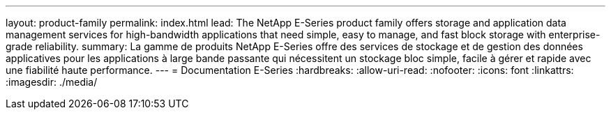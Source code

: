 ---
layout: product-family 
permalink: index.html 
lead: The NetApp E-Series product family offers storage and application data management services for high-bandwidth applications that need simple, easy to manage, and fast block storage with enterprise-grade reliability. 
summary: La gamme de produits NetApp E-Series offre des services de stockage et de gestion des données applicatives pour les applications à large bande passante qui nécessitent un stockage bloc simple, facile à gérer et rapide avec une fiabilité haute performance. 
---
= Documentation E-Series
:hardbreaks:
:allow-uri-read: 
:nofooter: 
:icons: font
:linkattrs: 
:imagesdir: ./media/


